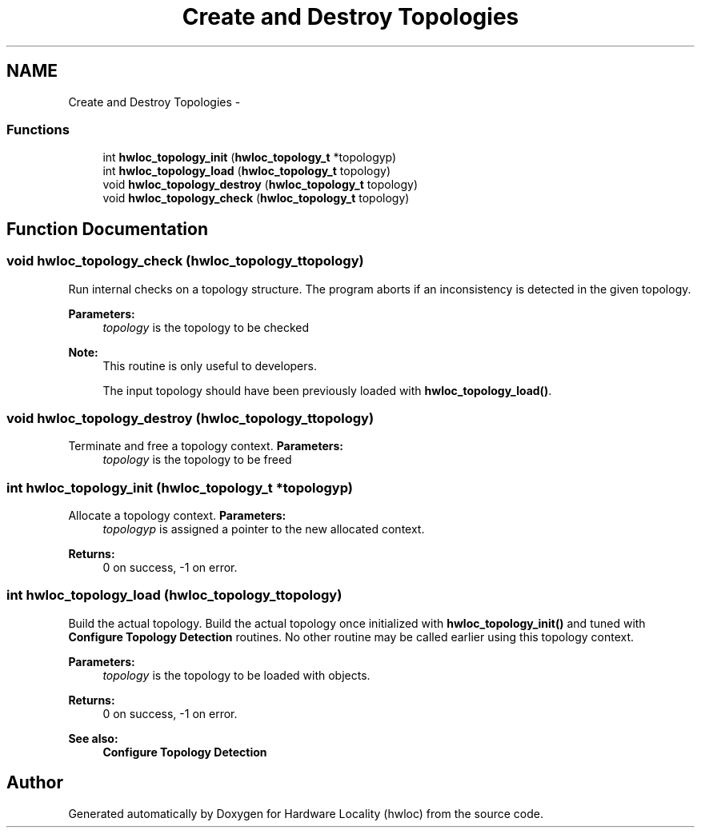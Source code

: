 .TH "Create and Destroy Topologies" 3 "Fri Mar 23 2012" "Version 1.4" "Hardware Locality (hwloc)" \" -*- nroff -*-
.ad l
.nh
.SH NAME
Create and Destroy Topologies \- 
.SS "Functions"

.in +1c
.ti -1c
.RI " int \fBhwloc_topology_init\fP (\fBhwloc_topology_t\fP *topologyp)"
.br
.ti -1c
.RI " int \fBhwloc_topology_load\fP (\fBhwloc_topology_t\fP topology)"
.br
.ti -1c
.RI " void \fBhwloc_topology_destroy\fP (\fBhwloc_topology_t\fP topology)"
.br
.ti -1c
.RI " void \fBhwloc_topology_check\fP (\fBhwloc_topology_t\fP topology)"
.br
.in -1c
.SH "Function Documentation"
.PP 
.SS " void hwloc_topology_check (\fBhwloc_topology_t\fPtopology)"
.PP
Run internal checks on a topology structure. The program aborts if an inconsistency is detected in the given topology.
.PP
\fBParameters:\fP
.RS 4
\fItopology\fP is the topology to be checked
.RE
.PP
\fBNote:\fP
.RS 4
This routine is only useful to developers.
.PP
The input topology should have been previously loaded with \fBhwloc_topology_load()\fP. 
.RE
.PP

.SS " void hwloc_topology_destroy (\fBhwloc_topology_t\fPtopology)"
.PP
Terminate and free a topology context. \fBParameters:\fP
.RS 4
\fItopology\fP is the topology to be freed 
.RE
.PP

.SS " int hwloc_topology_init (\fBhwloc_topology_t\fP *topologyp)"
.PP
Allocate a topology context. \fBParameters:\fP
.RS 4
\fItopologyp\fP is assigned a pointer to the new allocated context.
.RE
.PP
\fBReturns:\fP
.RS 4
0 on success, -1 on error. 
.RE
.PP

.SS " int hwloc_topology_load (\fBhwloc_topology_t\fPtopology)"
.PP
Build the actual topology. Build the actual topology once initialized with \fBhwloc_topology_init()\fP and tuned with \fBConfigure Topology Detection\fP routines. No other routine may be called earlier using this topology context.
.PP
\fBParameters:\fP
.RS 4
\fItopology\fP is the topology to be loaded with objects.
.RE
.PP
\fBReturns:\fP
.RS 4
0 on success, -1 on error.
.RE
.PP
\fBSee also:\fP
.RS 4
\fBConfigure Topology Detection\fP 
.RE
.PP

.SH "Author"
.PP 
Generated automatically by Doxygen for Hardware Locality (hwloc) from the source code.
